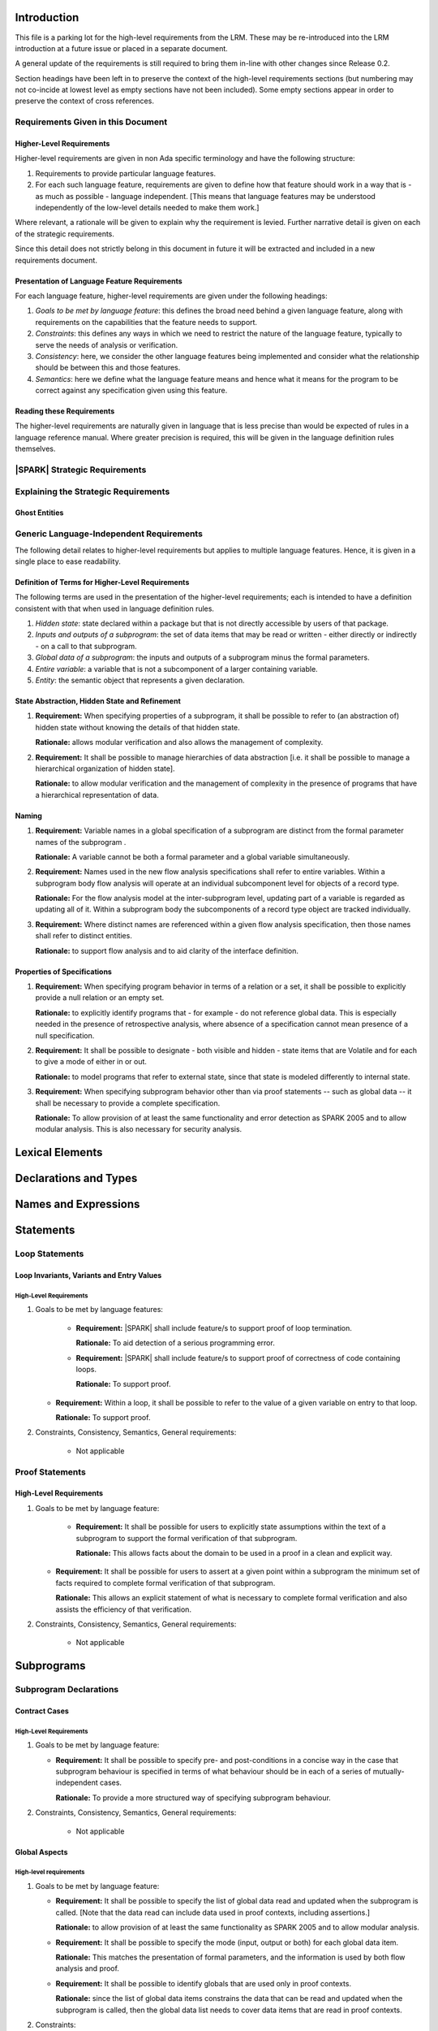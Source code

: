 Introduction
============
This file is a parking lot for the high-level requirements from the LRM. These may be re-introduced into the LRM introduction at a future issue or placed in a separate document. 

A general update of the requirements is still required to bring them in-line with other changes since Release 0.2.

Section headings have been left in to preserve the context of the high-level requirements sections (but numbering may not co-incide at lowest level as empty sections have not been included). Some empty sections appear in order to preserve the context of cross references.

Requirements Given in this Document
-----------------------------------

Higher-Level Requirements
~~~~~~~~~~~~~~~~~~~~~~~~~

Higher-level requirements are given in non Ada specific terminology and have the
following structure:

#. Requirements to provide particular language features.

#. For each such language feature, requirements are given to define how
   that feature should work in a way that is - as much as possible - language
   independent. [This means that language features may be understood independently
   of the low-level details needed to make them work.]

Where relevant, a rationale will be given to explain why the requirement is
levied. Further narrative detail is given on each of the strategic requirements.

Since this detail does not strictly belong in this document in future it
will be extracted and included in a new requirements document.


Presentation of Language Feature Requirements
~~~~~~~~~~~~~~~~~~~~~~~~~~~~~~~~~~~~~~~~~~~~~

For each language feature, higher-level requirements are given under the following
headings:

#. *Goals to be met by language feature*: this defines the broad need behind
   a given language feature, along with requirements on the capabilities that
   the feature needs to support.

#. *Constraints*: this defines any ways in which we need to restrict the nature of
   the language feature, typically to serve the needs of analysis or verification.

#. *Consistency*: here, we consider the other language features being implemented
   and consider what the relationship should be between this and those features.

#. *Semantics*: here we define what the language feature means and hence
   what it means for the program to be correct against any specification given
   using this feature.

Reading these Requirements
~~~~~~~~~~~~~~~~~~~~~~~~~~~~~~~~~~~

The higher-level requirements are naturally given in language that is less precise
than would be expected of rules in a language reference manual. Where greater
precision is required, this will be given in the language definition rules
themselves.

|SPARK| Strategic Requirements
------------------------------

Explaining the Strategic Requirements
----------------------------------------

.. _ghost_entities:

Ghost Entities
~~~~~~~~~~~~~~

.. _generic_hlrs:

Generic Language-Independent Requirements
-----------------------------------------

The following detail relates to higher-level requirements but applies to multiple
language features. Hence, it is given in a single place to ease readability.

Definition of Terms for Higher-Level Requirements
~~~~~~~~~~~~~~~~~~~~~~~~~~~~~~~~~~~~~~~~~~~~~~~~~~~~~~~~~

The following terms are used in the presentation of the higher-level requirements;
each is intended to have a definition consistent with that when used in
language definition rules.

#. *Hidden state*: state declared within a package but that is not directly accessible
   by users of that package.

#. *Inputs and outputs of a subprogram*: the set of data items
   that may be read or written - either directly or indirectly - on a call
   to that subprogram.

#. *Global data of a subprogram*: the inputs and outputs of a subprogram minus the formal
   parameters.

#. *Entire variable*: a variable that is not a subcomponent of a larger containing variable.

#. *Entity*: the semantic object that represents a given declaration.

.. _state_abstraction_and_hidden_state:

State Abstraction, Hidden State and Refinement
~~~~~~~~~~~~~~~~~~~~~~~~~~~~~~~~~~~~~~~~~~~~~~

#. **Requirement:** When specifying properties of a subprogram, it shall be possible
   to refer to (an abstraction of) hidden state without knowing the details of that hidden state.

   **Rationale:** allows modular verification and also allows the management of
   complexity.

#. **Requirement:** It shall be possible to manage hierarchies of data abstraction [i.e. it shall be possible
   to manage a hierarchical organization of hidden state].

   **Rationale:** to allow modular verification and the management of complexity in the presence
   of programs that have a hierarchical representation of data.

Naming
~~~~~~

#. **Requirement:** Variable names in a global specification of a subprogram are
   distinct from the formal parameter names of the subprogram .

   **Rationale:** A variable cannot be both a formal parameter and a global
   variable simultaneously.

#. **Requirement:** Names used in the new flow analysis specifications
   shall refer to entire variables.  Within a subprogram body flow analysis will 
   operate at an individual subcomponent level for objects of a record type.

   **Rationale:** For the flow analysis model at the inter-subprogram level, 
   updating part of a variable is regarded as updating all of it.
   Within a subprogram body the subcomponents of a record type object
   are tracked individually.

#. **Requirement:** Where distinct names are referenced within a given flow 
   analysis specification, then those names shall refer to distinct entities.

   **Rationale:** to support flow analysis and to aid clarity of the interface definition.


Properties of Specifications
~~~~~~~~~~~~~~~~~~~~~~~~~~~~

#. **Requirement:** When specifying program behavior in terms of a relation or a set, it shall be
   possible to explicitly provide a null relation or an empty set.

   **Rationale:** to explicitly identify programs that - for example - do not reference
   global data. This is especially needed in the presence of retrospective analysis,
   where absence of a specification cannot mean presence of a null specification.

#. **Requirement:** It shall be possible to designate - both visible and hidden - state items that are Volatile
   and for each to give a mode of either in or out.

   **Rationale:** to model programs that refer to external state, since that state
   is modeled differently to internal state.

#. **Requirement:** When specifying subprogram behavior other than via proof statements
   -- such as global data -- it shall be necessary to provide a complete specification.

   **Rationale:** To allow provision of at least the same functionality and
   error detection as SPARK 2005 and to allow modular analysis.
   This is also necessary for security analysis.


Lexical Elements
================

Declarations and Types
======================

Names and Expressions
=====================

Statements
==========

Loop Statements
---------------

Loop Invariants, Variants and Entry Values
~~~~~~~~~~~~~~~~~~~~~~~~~~~~~~~~~~~~~~~~~~

High-Level Requirements
^^^^^^^^^^^^^^^^^^^^^^^

#. Goals to be met by language features:

    * **Requirement:** |SPARK| shall include feature/s to support proof of loop termination.

      **Rationale:** To aid detection of a serious programming error.

    * **Requirement:** |SPARK| shall include feature/s to support proof of correctness
      of code containing loops.

      **Rationale:** To support proof.

   * **Requirement:** Within a loop, it shall be possible to refer to the value of a given
     variable on entry to that loop.

     **Rationale:** To support proof.

#. Constraints, Consistency, Semantics, General requirements:

    * Not applicable


Proof Statements
----------------

High-Level Requirements
~~~~~~~~~~~~~~~~~~~~~~~

#. Goals to be met by language feature:

    * **Requirement:** It shall be possible for users to explicitly state assumptions
      within the text of a subprogram to support the formal verification of that subprogram.

      **Rationale:** This allows facts about the domain to be used in a proof in a clean
      and explicit way.

   * **Requirement:** It shall be possible for users to assert at a given point within
     a subprogram the minimum set of facts required to complete formal verification
     of that subprogram.

     **Rationale:** This allows an explicit statement of what is necessary to complete
     formal verification and also assists the efficiency of that verification.

#. Constraints, Consistency, Semantics, General requirements:

    * Not applicable


Subprograms
===========

Subprogram Declarations
-----------------------

Contract Cases 
~~~~~~~~~~~~~~

High-Level Requirements
^^^^^^^^^^^^^^^^^^^^^^^

#. Goals to be met by language feature:

   * **Requirement:** It shall be possible to specify pre- and post-conditions
     in a concise way in the case that subprogram behaviour is specified in
     terms of what behaviour should be in each of a series of mutually-independent cases.

     **Rationale:** To provide a more structured way of specifying subprogram behaviour.

#. Constraints, Consistency, Semantics, General requirements:

    * Not applicable

Global Aspects
~~~~~~~~~~~~~~

High-level requirements
^^^^^^^^^^^^^^^^^^^^^^^

#. Goals to be met by language feature:

   * **Requirement:** It shall be possible to specify the list of global data read and updated
     when the subprogram is called. [Note that the data read can include data
     used in proof contexts, including assertions.]

     **Rationale:** to allow provision of at
     least the same functionality as SPARK 2005 and to allow modular analysis.

   * **Requirement:** It shall be possible to specify the mode (input, output or both)
     for each global data item.

     **Rationale:** This matches the presentation of
     formal parameters, and the information is used by both flow analysis and proof.

   * **Requirement:** It shall be possible to identify globals that are used only in proof contexts.
     
     **Rationale:** since the list of global data items constrains the data that can be read
     and updated when the subprogram is called, then the global data list needs to cover
     data items that are read in proof contexts.

#. Constraints:

   * No further Global-specific requirements needed.

#. Consistency:

   * **Requirement:** The mode associated with a formal parameter [of an enclosing subprogram]
     or volatile variable in a global data list
     shall be consistent with the mode associated with it at the point of its declaration.
     
     **Rationale:** this provides an early basic consistency check.

#. Semantics: 

   * **Requirement:** A global data item with an input mode is read on at least one
     executable path.

     **Rationale:** by definition.

   * **Requirement:** A global data item with an output mode is written on at least one
     executable path.
 
     **Rationale:** by definition.

   * **Requirement:** A global data item with an output mode but no input mode is written
     on all executable paths.

     **Rationale:** to ensure that data items with output mode are always initialized
     on completion of a call to the subprogram.

   * **Requirement:** A global data item that is only read in a proof context shall not have
     an input or output mode.

     **Rationale:** the effect of reading data items in a proof context is fundamentally
     different from the reading of data items outside of a proof context, since the
     former does not contribute to information flow relations.

#. General requirements:

    * See also section :ref:`generic_hlrs`.

Depends Aspects
~~~~~~~~~~~~~~~

High-level requirements
^^^^^^^^^^^^^^^^^^^^^^^

#. Goals to be met by language feature:

   * **Requirement:** It shall be possible to specify the dependency relation - that is, which outputs
     are dependent on which inputs - that is met by a given subprogram.

     **Rationale:** To allow provision of at least the same functionality as SPARK 2005
     and to allow modular analysis.

   * **Requirement:** It shall be possible to refer to both global data and formal parameters
     in the dependency relation.

     **Rationale:** The inputs and outputs are given by both the global data and the
     formal parameters.

   * **Requirement:** It shall be possible to assume an implicit dependency relation on functions
     and so an explicit statement shall not be required.

     **Rationale:** this is typical usage and saves effort.

#. Constraints:

   * No further Depends-specific requirements needed.

#. Semantics: 

   * **Requirement:** That (X,Y) is in the dependency relation for a given subprogram
     (i.e. X depends on Y) means that X is an output of the subprogram
     such that the entry value of the input Y is used to set the exit value of X on
     at least one executable path.

     **Rationale:** by definition.

#. Consistency:

    * **Requirement:** The dependency relation defines an alternative view of the inputs and outputs
      of the subprogram and that view must be equivalent to the list of global
      data items and formal parameters and their modes (ignoring data items used only in proof contexts).

      **Rationale:** this provides a useful early consistency check.

#. General requirements:

    * See also section :ref:`generic_hlrs`.

Ghost Functions
~~~~~~~~~~~~~~~

High-level requirements
^^^^^^^^^^^^^^^^^^^^^^^

#. Goals to be met by language feature:

   * **Requirement:** It shall be possible to specify functions which are used
     for testing and verification only.  Their presence should have no effect on
     the functionality of program execution which terminates normally 
     (without exception).

     **Rationale:**   In principle such functions could be removed from the
     code (possibly automatically by the compiler) on completion of testing 
     and verification and have no effect on the functionality of the program.

   * **Requirement:** It shall be possible to specify functions which are used
     for formal verification only which have no implementation.

     **Rationale:** A function used for formal verification purposes may be
     difficult (or impossible) to specify or implement in |SPARK|. A function
     without an implementation will be defined, for proof purposes, in an 
     external proof tool.

#. Constraints:

   * In order to be removed they can only be applied in places where it can be
     ascertained that they will not be called during normal execution of the
     program (that is with test and verification constructs disabled).
    
   * A function without an implementation cannot be called during execution of
     a program.

#. Consistency:

   Not applicable.

#. Semantics: 

   Not applicable.

#. General requirements:

    * See also section :ref:`ghost_entities`.

Subprogram Calls
----------------

Anti-Aliasing
~~~~~~~~~~~~~

High-Level Requirements
^^^^^^^^^^^^^^^^^^^^^^^

#. Goals to be met by language feature:

   * Not applicable.

#. Constraints:

   * **Requirement:** An entity that may be updated on a call to a subprogram
     may not be referred to by distinct names within that subprogram.

     **Rationale:** Flow analysis specifications are presented and analyzed in
     terms of names rather than the entities to which those names refer.

#. Semantics: 

   * Not applicable.

#. Consistency:

    * Not applicable.

#. General requirements:

    * Not applicable.

Packages
========

Package Specifications and Declarations
---------------------------------------

Abstract State Aspect
~~~~~~~~~~~~~~~~~~~~~

High-level requirements
^^^^^^^^^^^^^^^^^^^^^^^

#. Goals to be met by language feature:

    * **Requirement:** It shall be possible to provide an abstracted view of hidden state that can be referred to
      in specifications of program behavior.

      **Rationale:** this allows modular analysis, since modular analysis is performed
      before all package bodies are available and so before all hidden state is known.
      Abstraction also allows the management of complexity.

#. Constraints:

   * No further abstract state-specific requirements.

#. Consistency:

    * No further abstract state-specific requirements.

#. Semantics:

    * No further abstract state-specific requirements.

#. General requirements:

    * See also section :ref:`generic_hlrs`.

Initializes Aspect
~~~~~~~~~~~~~~~~~~

High-level requirements
^^^^^^^^^^^^^^^^^^^^^^^

#. Goals to be met by language feature:

    * **Requirement:** Flow analysis requires the knowledge of whether each
      variable has been initialized.  It should be possible to determine this
      from the specification of a unit.

      **Rationale:** Variables and state abstractions may be initialized within
      a package body as well as a package specification.  It follows not all
      initializations are visible from the specification.  An Initializes aspect
      is applied to a package specification to indicate which variables and
      state abstractions are initialized by the package.  This facilitates
      modular analysis.
      
#. Constraints:

   * No further Initializes-specific requirements.

#. Consistency:

    * No further Initializes-specific requirements.

#. Semantics:

    * **Requirement:** The set of data items listed in an Initializes aspect shall be fully initialized
      during elaboration of this package.

      **Rationale:** To ensure that listed data items are always initialized before use.

#. General requirements:

    * See also section :ref:`generic_hlrs`.

Initial Condition Aspect
~~~~~~~~~~~~~~~~~~~~~~~~

High-level requirements
^^^^^^^^^^^^^^^^^^^^^^^

#. Goals to be met by language feature:

    * **Requirement:** It shall be possible to formally specify the result of performing package elaboration.

      **Rationale:** This specification behaves as a postcondition for the result of package elaboration
      and so establishes the "pre-condition" that holds at the point of beginning execution of the program proper.
      Giving an explicit postcondition supports modular analysis.

#. Constraints:

   * No further Initial Condition-specific requirements.

#. Consistency:

    * No further Initial Condition-specific requirements.

#. Semantics:

    * **Requirement:** The predicate given by the Initial Condition aspect should evaluate to
      True at the point at which elaboration of the package, its embedded packages and its private descendants has completed.

      **Rationale:** By definition.

#. General requirements:

    * See also section :ref:`generic_hlrs`.

Package Bodies
--------------

.. _refinement-rationale:

Common Rationale for Refined Aspects
~~~~~~~~~~~~~~~~~~~~~~~~~~~~~~~~~~~~

Where it is possible to specify subprogram behavior using a language feature that
refers to abstract state, it should be possible to define a corresponding *refined*
version of the language feature that refers to the decomposition of that abstract state.

The rationale for this is as follows:

#. The semantics of properties defined in terms of abstract state
   can only be precisely defined in terms of the corresponding concrete state,
   though nested abstraction is also necessary to manage hierarchies of data.

#. There may be multiple possible refinements for a given abstract specification
   and so the user should be able to specify what they actually want.

#. This is necessary to support development via stepwise refinement.


Refined State Aspect
~~~~~~~~~~~~~~~~~~~~

High-level requirements
^^^^^^^^^^^^^^^^^^^^^^^

#. Goals to be met by language feature:

   * **Requirement:** For each state abstraction, it shall be possible to define the set of hidden
     state items that implement or *refine* that abstract state (where the
     hidden state items can either be concrete state or further state abstractions).
     
     **Rationale**: see section :ref:`refinement-rationale`.

#. Constraints:

   * **Requirement:** Each item of hidden state must map to exactly one state abstraction.

     **Rationale:** all hidden state must be covered since otherwise specifications referring to abstract state may
     be incomplete; each item of that hidden state must map to exactly one abstraction to give a clean and easily understandable
     abstraction, and for the purposes of simplicity of analysis.

   * **Requirement:** Each item of abstract state covered by the package shall be mapped to at least one
     item of hidden state (either concrete state or a further state abstraction).

     **Rationale:** the semantics of properties defined in terms of abstract state
     can only be precisely defined in terms of the corresponding concrete state.

   * **Requirement:** Each item of hidden state should appear in at least one global data list
     within the package body.

     **Rationale:** If this is not the case, then there is at least one hidden state item that is not
     used by any subprogram.

#. Consistency:

   * No further Refined state-specific requirements needed.

#. Semantics:

   * No further Refined state-specific requirements needed.

#. General requirements:

    * See also section :ref:`generic_hlrs`.

Refined Global Aspect
~~~~~~~~~~~~~~~~~~~~~

High-level requirements
^^^^^^^^^^^^^^^^^^^^^^^

#. Goals to be met by language feature:

   * **Requirement:** Where a global data list referring to abstract state has been specified for a subprogram,
     it shall be possible to provide a refined global data list that takes account of the
     refinement of that abstract state.

     **Rationale:** see section :ref:`refinement-rationale`.

#. Constraints:

   * No further Refined Global-specific requirements needed.

#. Consistency:

   * Let *Abstract* be the abstraction function defined by state refinement (such that
     *Abstract* is the identity function when applied to visible state).
     Let *G* be the global data list and *RG* be the refined global data list. Then:

     * **Requirement:** If *X* appears in *RG* but not all constituents of *Abstract (X)* appear in *RG*
       then *Abstract (X)* must appear in *G* with at least input mode.

       **Rationale:** In this case, *Abstract (X)* is not fully initialized by the
       subprogram and the relevant components must be intialized prior to calling
       the subprogram.

     * **Requirement:** If *Y* appears in *G*, then at least one *X* such that *Abstract (X) = Y*
       must appear in *RG*.

       **Rationale:** By definition of abstraction.
     
     * **Requirement:** Refinement of modes:

          * If the mode of *X* in *RG* indicates it is **not** used in a
            proof context, then that mode must be a mode of *Abstract (X)* in *G*.

          * If the mode of *X* in *RG* indicates it **is** used in a proof context and
            *Abstract(X)* does not have another mode according to the above rules, then the
            mode of *Abstract(X)* shall indicate it is only used in proof contexts.

       **Rationale:** In general, modes should be preserved by refinement. However,
       if one refinement constituent of a state abstraction has an input and/or output mode, then
       it is no longer of interest whether another constituent is only used in a
       proof context.

#. Semantics:

   * As per Global aspect.

#. General requirements:

    * See also section :ref:`generic_hlrs`.

Refined Depends Aspect
~~~~~~~~~~~~~~~~~~~~~~

High-level requirements
^^^^^^^^^^^^^^^^^^^^^^^

#. Goals to be met by language feature:

   * **Requirement:** Where a dependency relation referring to abstract state has been given,
     it shall be possible to specify a refined dependency relation that takes account
     of the refinement of that abstract state.

     **Rationale:** see section :ref:`refinement-rationale`.

#. Constraints:

   * No further Refined depends-specific requirements needed.

#. Consistency: 

    * **Requirement:** The refined dependency relation defines an alternative view of the inputs and outputs
      of the subprogram and that view must be equivalent to the refined list of global
      data items and formal parameters and their modes (ignoring data items used only in proof contexts).

      **Rationale:** this provides a useful early consistency check.


    * Let *Abstract* be the abstraction function defined by state refinement (such that
      *Abstract* is the identity function when applied to visible state).
      Let *D* be a dependency relation and *RD* be the corresponding
      refined dependency relation. Then:

      * **Requirement:** If *(X,Y)* is in *RD* - i.e. *X* depends on *Y* -
        then *(Abstract(X), Abstract(Y))* is in *D*.

        **Rationale:** dependencies must be preserved after abstraction.

      * **Requirement:** If *(X,Y)* is in *RD* and there is *A* such that *Abstract(A)=Abstract(X)* but
        there is no *B* such that *(A,B)* is in *RD*, then *(Abstract(X),Abstract(X))* is in *D*.

        **Rationale:** In this case, *Abstract (X)* is not fully initialized by the
        subprogram and the relevant components must be initialized prior to calling
        the subprogram.

      * **Requirement:** If *(S,T)* is in *D* then there shall exist *(V,W)* in *RD* such that
        *Abstract(V)=S* and *Abstract(W)=T*.

        **Rationale:** By definition of abstraction.

#. Semantics:

   * As per Depends aspect.

#. General requirements:

    * See also section :ref:`generic_hlrs`.

Refined Precondition Aspect
~~~~~~~~~~~~~~~~~~~~~~~~~~~

High-level requirements
^^^^^^^^^^^^^^^^^^^^^^^

#. Goals to be met by language feature:

   * **Requirement:** Where a precondition has been provided for a subprogram declaration, it shall be
     possible to state a refined precondition that refers to concrete rather than abstract state
     and/or concrete rather than abstract type detail.

     **Rationale:** See section :ref:`refinement-rationale`.

#. Constraints:

   * No further Refined precondition-specific requirements needed.

#. Consistency: 

   * **Requirement:** The refined precondition of the subprogram must be implied by the precondition.

     **Rationale:** standard definition of proof refinement.

#. Semantics:

   * As per the semantics of the Precondition aspect.

#. General requirements:

    * See also section :ref:`generic_hlrs`.

Refined Postcondition Aspect
~~~~~~~~~~~~~~~~~~~~~~~~~~~~

High-level requirements
^^^^^^^^^^^^^^^^^^^^^^^

#. Goals to be met by language feature:

   * **Requirement:** Where a post-condition has been provided for a subprogram declaration, it shall be
     possible to state a refined post-condition that refers to concrete rather than abstract state
     and/or concrete rather than abstract type detail.

     **Rationale:** See section :ref:`refinement-rationale`.   

#. Constraints:

   * No further Refined post-condition-specific requirements needed.

#. Consistency: 

   * **Requirement:** The post-condition of the subprogram must be implied by the refined post-condition.

     **Rationale:** standard definition of proof refinement.

#. Semantics:

   * As per the semantics of the Post-condition aspect.

#. General requirements:

    * See also section :ref:`generic_hlrs`.

Visibility Rules
================

Tasks and Synchronization
=========================

Program Structure and Compilation Issues
========================================

**High-Level Requirements**


#. Goals to be met by language feature:

   * **Requirement:** The ability to analyze incomplete programs.

     **Rationale:** In order to support incremental development and analysis.
     To facilitate the use of flow analysis and formal verification as early as
     possible in the software life-cycle.

#. Constraints, Consistency, Semantics, General requirements:

   * Interface specifications have to be provided for all modules.  In analysis
     the module is represented by its interface specification.

Separate Compilation
--------------------

Context Clauses - With Clauses
~~~~~~~~~~~~~~~~~~~~~~~~~~~~~~

High-Level Requirements
^^^^^^^^^^^^^^^^^^^^^^^

#. Goals to be met by language feature:

   * **Requirement:** State abstractions and visible variable declarations shall
     be visible in the limited view of a package.

     **Rationale:** This allows the flow analysis specifications of a package P1
     to refer to the state of P2 in the case that P1 only has a limited
     view of P2.

#. Constraints, Consistency, Semantics, General requirements:

   * Not applicable.

Exceptions
==========

High-Level Requirements
-----------------------

#. Goals to be met by language feature:

   * Not applicable.

#. Constraints:

   * **Requirement:** Most explicit uses of exceptions are excluded from |SPARK| as described below.
     Exceptions can be raised implicitly (for example, by the failure of a language-defined check),
     but only in the case of a program with an undischarged (or incorrectly discharged, perhaps via an incorrect
     Assume pragma) proof obligation. Explicit raising of exceptions is dealt with similarly.

     **Rationale:** Raising and handling of exceptions allow forms of control flow that complicate
     both specification and verification of a program's behavior.

#. Consistency:

   * Not applicable.

#. Semantics:

   * Not applicable.

#. General requirements:

    * Not applicable.

